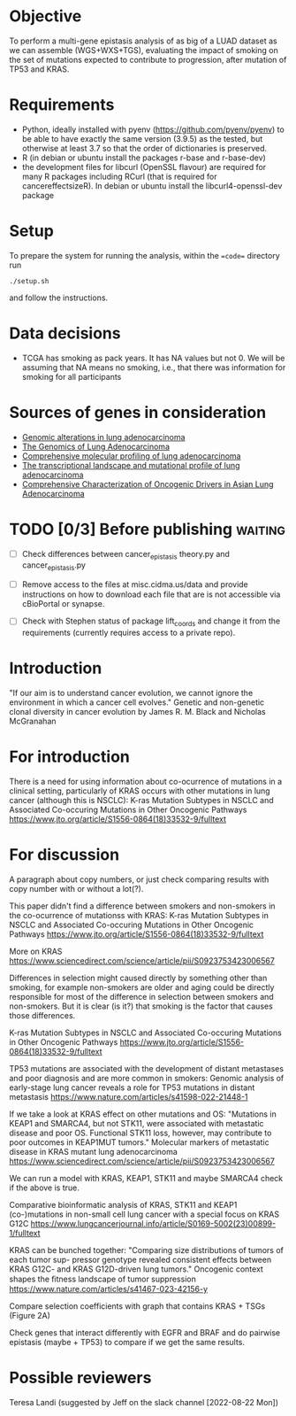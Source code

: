 #+CATEGORY: luad

* Objective

To perform a multi-gene epistasis analysis of as big of a LUAD dataset
as we can assemble (WGS+WXS+TGS), evaluating the impact of smoking on
the set of mutations expected to contribute to progression, after
mutation of TP53 and KRAS.

* Requirements

- Python, ideally installed with pyenv
  (https://github.com/pyenv/pyenv) to be able to have exactly the same
  version (3.9.5) as the tested, but otherwise at least 3.7 so that
  the order of dictionaries is preserved.
- R (in debian or ubuntu install the packages r-base and r-base-dev)
- the development files for libcurl (OpenSSL flavour) are required for
  many R packages including RCurl (that is required for
  cancereffectsizeR). In debian or ubuntu install the
  libcurl4-openssl-dev package

* Setup

To prepare the system for running the analysis, within the ==code==
directory run
#+begin_src shell
  ./setup.sh
#+end_src
and follow the instructions.

* Data decisions

- TCGA has smoking as pack years. It has NA values but not 0. We will
  be assuming that NA means no smoking, i.e., that there was
  information for smoking for all participants

* Sources of genes in consideration

- [[https://www.sciencedirect.com/science/article/pii/S1470204515000777#][Genomic alterations in lung adenocarcinoma]]
- [[https://www.ncbi.nlm.nih.gov/pmc/articles/PMC3092285/][The Genomics of Lung Adenocarcinoma]]
- [[https://www.nature.com/articles/nature13385][Comprehensive molecular profiling of lung adenocarcinoma]]
- [[https://genome.cshlp.org/content/22/11/2109.full][The transcriptional landscape and mutational profile of lung adenocarcinoma]]
- [[https://www.sciencedirect.com/science/article/pii/S1556086416309273][Comprehensive Characterization of Oncogenic Drivers in Asian Lung Adenocarcinoma]]

* TODO [0/3] Before publishing                                      :waiting:

- [ ] Check differences between cancer_epistasis theory.py and
  cancer_epistasis.py

- [ ] Remove access to the files at misc.cidma.us/data and provide
  instructions on how to download each file that are is not accessible
  via cBioPortal or synapse.

- [ ] Check with Stephen status of package lift_coords and change it
  from the requirements (currently requires access to a private repo).

* Introduction

"If our aim is to understand cancer evolution, we cannot ignore the
environment in which a cancer cell evolves." Genetic and non-genetic
clonal diversity in cancer evolution by James R. M. Black and Nicholas
McGranahan

* For introduction

There is a need for using information about co-ocurrence of mutations
in a clinical setting, particularly of KRAS occurs with other
mutations in lung cancer (although this is NSCLC): K-ras Mutation
Subtypes in NSCLC and Associated Co-occuring Mutations in Other
Oncogenic Pathways
https://www.jto.org/article/S1556-0864(18)33532-9/fulltext

* For discussion

A paragraph about copy numbers, or just check comparing results with
copy number with or without a lot(?).

This paper didn't find a difference between smokers and non-smokers in
the co-ocurrence of mutationss with KRAS: K-ras Mutation Subtypes in
NSCLC and Associated Co-occuring Mutations in Other Oncogenic Pathways
https://www.jto.org/article/S1556-0864(18)33532-9/fulltext


More on KRAS
https://www.sciencedirect.com/science/article/pii/S0923753423006567

Differences in selection might caused directly by something other than
smoking, for example non-smokers are older and aging could be directly
responsible for most of the difference in selection between smokers
and non-smokers. But it is clear (is it?) that smoking is the factor
that causes those differences.


K-ras Mutation Subtypes in NSCLC and Associated Co-occuring Mutations
in Other Oncogenic Pathways
https://www.jto.org/article/S1556-0864(18)33532-9/fulltext


TP53 mutations are associated with the development of distant
metastases and poor diagnosis and are more common in smokers: Genomic
analysis of early-stage lung cancer reveals a role for TP53 mutations
in distant metastasis
https://www.nature.com/articles/s41598-022-21448-1


If we take a look at KRAS effect on other mutations and OS: "Mutations
in KEAP1 and SMARCA4, but not STK11, were associated with metastatic
disease and poor OS. Functional STK11 loss, however, may contribute to
poor outcomes in KEAP1MUT tumors." Molecular markers of metastatic
disease in KRAS mutant lung adenocarcinoma
https://www.sciencedirect.com/science/article/pii/S0923753423006567

We can run a model with KRAS, KEAP1, STK11 and maybe SMARCA4 check if
the above is true.


Comparative bioinformatic analysis of KRAS, STK11 and KEAP1
(co-)mutations in non-small cell lung cancer with a special focus on
KRAS G12C
https://www.lungcancerjournal.info/article/S0169-5002(23)00899-1/fulltext


KRAS can be bunched together: "Comparing size distributions of tumors of each tumor sup- pressor
genotype revealed consistent effects between KRAS G12C- and KRAS
G12D-driven lung tumors." Oncogenic context shapes the ﬁtness
landscape of tumor suppression
https://www.nature.com/articles/s41467-023-42156-y

Compare selection coefficients with graph that contains KRAS + TSGs
(Figure 2A)

Check genes that interact differently with EGFR and BRAF and do
pairwise epistasis (maybe + TP53) to compare if we get the same results.

* Possible reviewers

Teresa Landi (suggested by Jeff on the slack channel [2022-08-22 Mon])
